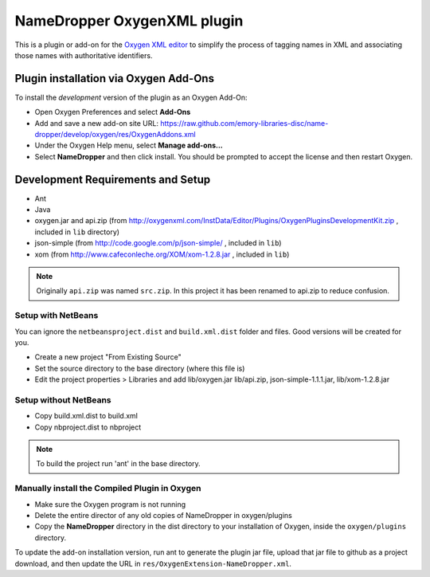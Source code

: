 NameDropper OxygenXML  plugin
******************************

This is a plugin or add-on for the `Oxygen XML editor`_ to simplify the process of tagging names in XML and
associating those names with authoritative identifiers.

.. _`Oxygen XML editor`: http://oxygenxml.com/

Plugin installation via Oxygen Add-Ons
======================================

To install the *development* version of the plugin as an Oxygen Add-On:

* Open Oxygen Preferences and select **Add-Ons**
* Add and save a new add-on site URL:
  https://raw.github.com/emory-libraries-disc/name-dropper/develop/oxygen/res/OxygenAddons.xml
* Under the Oxygen Help menu, select **Manage add-ons...**
* Select **NameDropper** and then click install.  You should be prompted to accept the
  license and then restart Oxygen.


Development Requirements and Setup
==================================

* Ant
* Java
* oxygen.jar and api.zip (from http://oxygenxml.com/InstData/Editor/Plugins/OxygenPluginsDevelopmentKit.zip ,
  included in ``lib`` directory)
* json-simple (from http://code.google.com/p/json-simple/ , included in ``lib``)
* xom (from http://www.cafeconleche.org/XOM/xom-1.2.8.jar , included in ``lib``)

.. Note::
   Originally ``api.zip`` was named ``src.zip``.  In this project it has been renamed to api.zip to reduce confusion.


Setup with NetBeans
-------------------
You can ignore the ``netbeansproject.dist`` and ``build.xml.dist`` folder and files. Good versions will be created for you.

* Create a new project "From Existing Source"
* Set the source directory to the base directory (where this file is)
* Edit the project properties > Libraries and add lib/oxygen.jar  lib/api.zip, json-simple-1.1.1.jar, lib/xom-1.2.8.jar


Setup without NetBeans
----------------------
* Copy build.xml.dist to build.xml
* Copy nbproject.dist to nbproject

.. Note::
   To build the project run 'ant' in the base directory.


Manually install the Compiled Plugin in Oxygen
----------------------------------------------
* Make sure the Oxygen program is not running
* Delete the entire director of any old copies of NameDropper in oxygen/plugins
* Copy the **NameDropper** directory in the dist directory to your installation of Oxygen,
  inside the ``oxygen/plugins`` directory.

To update the add-on installation version, run ant to generate the plugin jar file, upload that jar file to github as a project download, and then update the URL in ``res/OxygenExtension-NameDropper.xml``.

